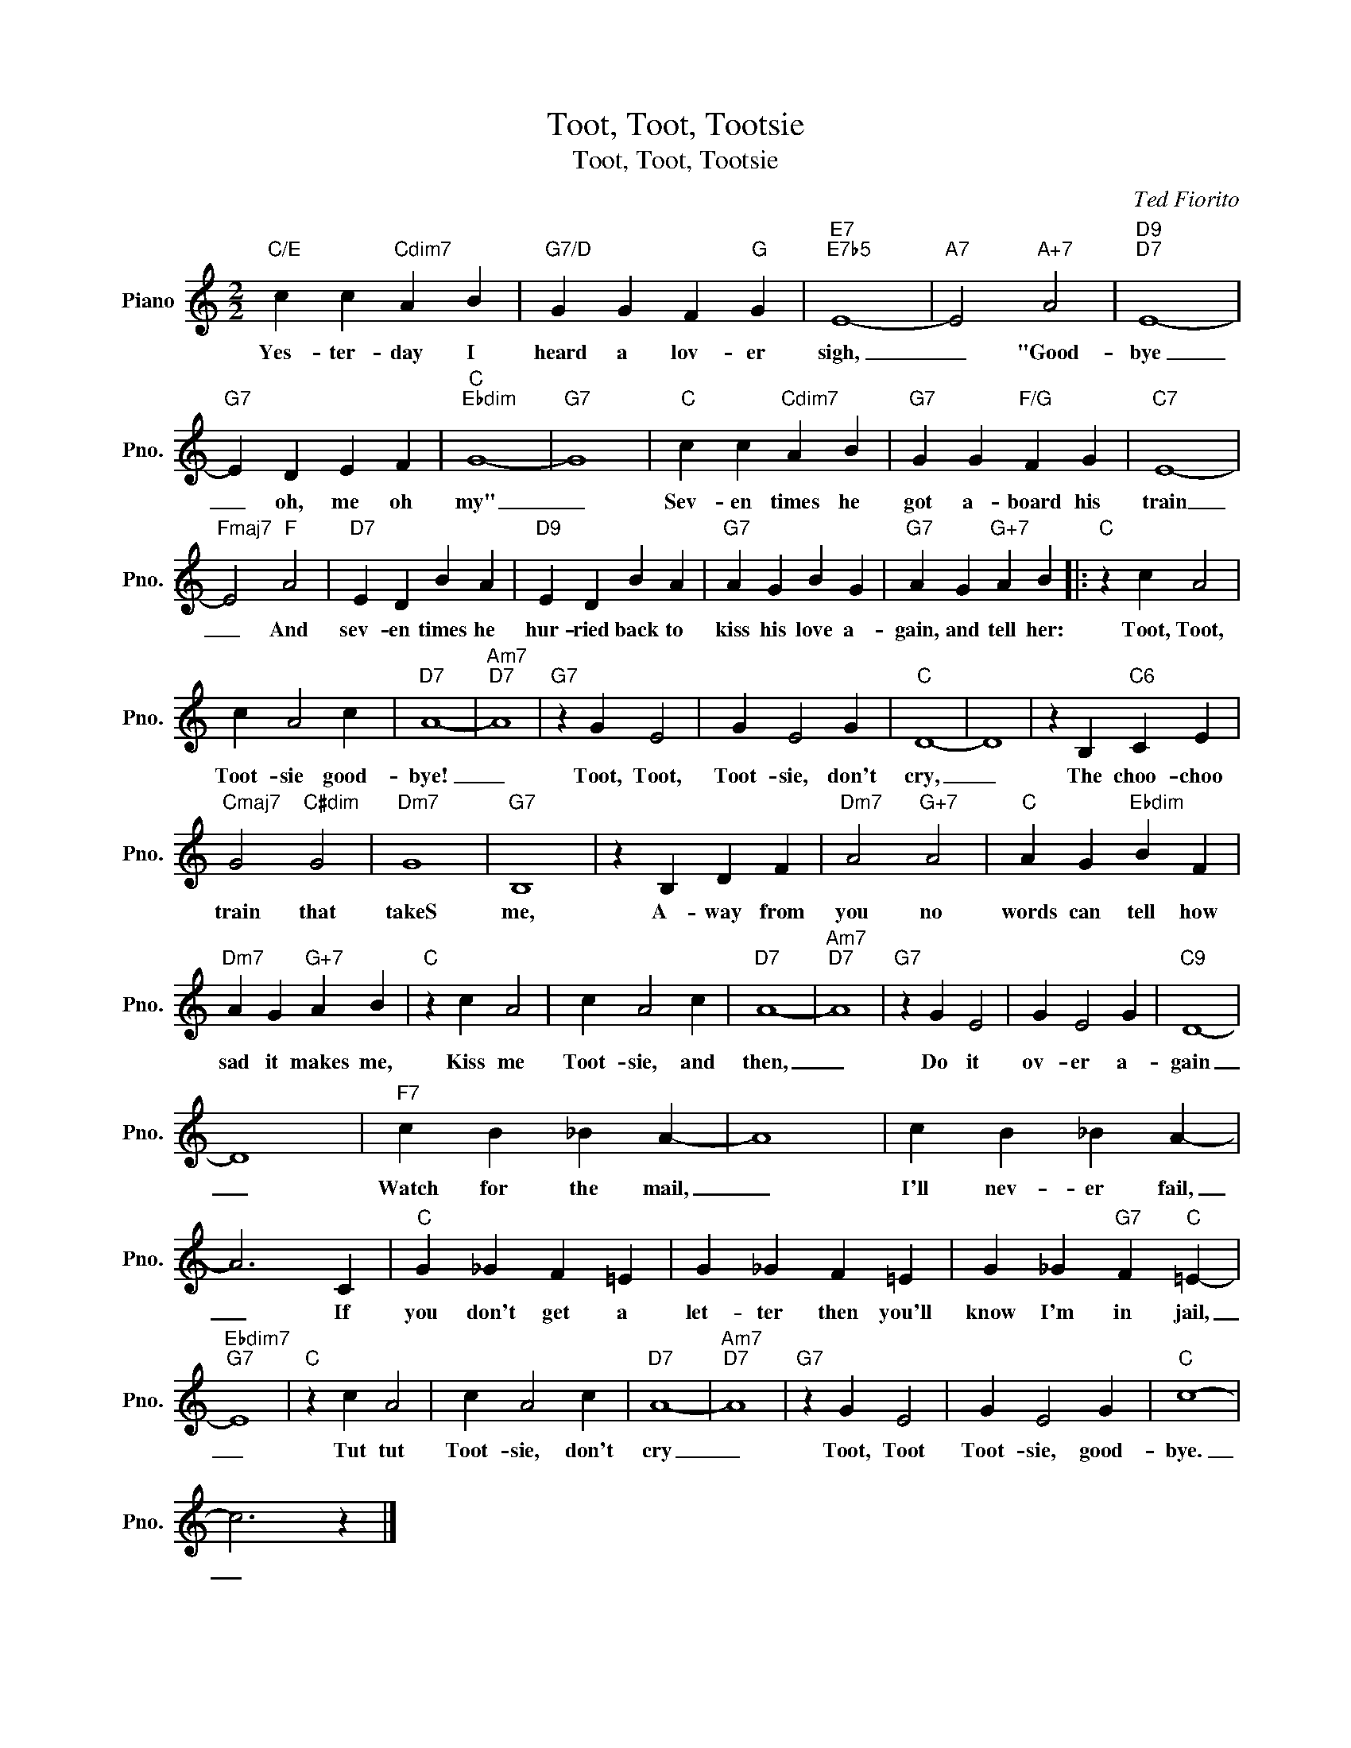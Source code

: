 X:1
T:Toot, Toot, Tootsie
T:Toot, Toot, Tootsie
C:Ted Fiorito
Z:All Rights Reserved
L:1/4
M:2/2
K:C
V:1 treble nm="Piano" snm="Pno."
%%MIDI program 0
V:1
"C/E" c c"Cdim7" A B |"G7/D" G G F"G" G |"E7""E7b5" E4- |"A7" E2"A+7" A2 |"D9""D7" E4- | %5
w: Yes- ter- day I|heard a lov- er|sigh,|_ "Good-|bye|
"G7" E D E F |"C""Ebdim" G4- |"G7" G4 |"C" c c"Cdim7" A B |"G7" G G"F/G" F G |"C7" E4- | %11
w: _ oh, me oh|my"|_|Sev- en times he|got a- board his|train|
"Fmaj7" E2"F" A2 |"D7" E D B A |"D9" E D B A |"G7" A G B G |"G7" A G"G+7" A B |:"C" z c A2 | %17
w: _ And|sev- en times he|hur- ried back to|kiss his love a-|gain, and tell her:|Toot, Toot,|
 c A2 c |"D7" A4- |"Am7""D7" A4 |"G7" z G E2 | G E2 G |"C" D4- | D4 | z B,"C6" C E | %25
w: Toot- sie good-|bye!|_|Toot, Toot,|Toot- sie, don't|cry,|_|The choo- choo|
"Cmaj7" G2"C#dim" G2 |"Dm7" G4 |"G7" B,4 | z B, D F |"Dm7" A2"G+7" A2 |"C" A G"Ebdim" B F | %31
w: train that|takeS|me,|A- way from|you no|words can tell how|
"Dm7" A G"G+7" A B |"C" z c A2 | c A2 c |"D7" A4- |"Am7""D7" A4 |"G7" z G E2 | G E2 G |"C9" D4- | %39
w: sad it makes me,|Kiss me|Toot- sie, and|then,|_|Do it|ov- er a-|gain|
 D4 |"F7" c B _B A- | A4 | c B _B A- | A3 C |"C" G _G F =E | G _G F =E | G _G"G7" F"C" =E- | %47
w: _|Watch for the mail,|_|I'll nev- er fail,|_ If|you don't get a|let- ter then you'll|know I'm in jail,|
"Ebdim7""G7" E4 |"C" z c A2 | c A2 c |"D7" A4- |"Am7""D7" A4 |"G7" z G E2 | G E2 G |"C" c4- | %55
w: _|Tut tut|Toot- sie, don't|cry|_|Toot, Toot|Toot- sie, good-|bye.|
 c3 z |] %56
w: _|


